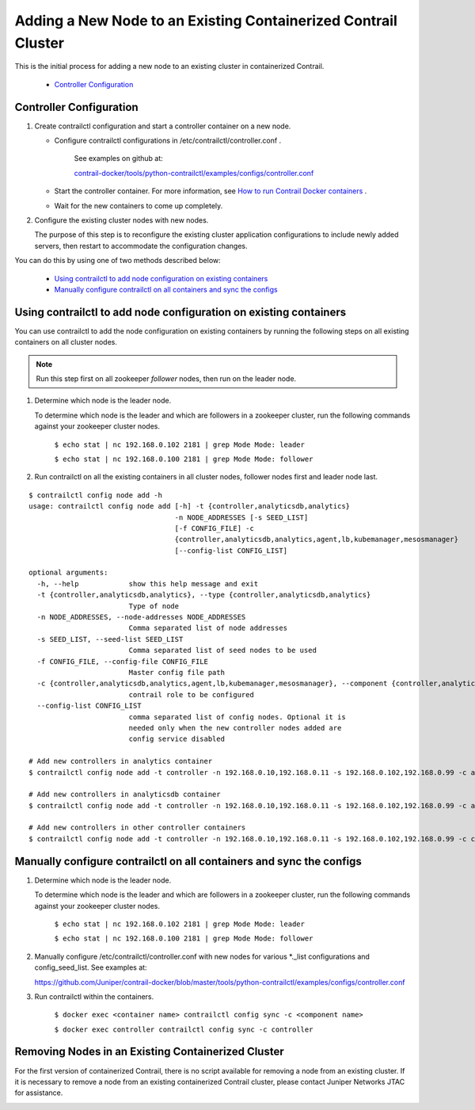 
===============================================================
Adding a New Node to an Existing Containerized Contrail Cluster
===============================================================

This is the initial process for adding a new node to an existing cluster in containerized Contrail.

   -  `Controller Configuration`_ 




Controller Configuration
------------------------


#. Create contrailctl configuration and start a controller container on a new node.

   - Configure contrailctl configurations in /etc/contrailctl/controller.conf .

      See examples on github at:

      `contrail-docker/tools/python-contrailctl/examples/configs/controller.conf`_  


   - Start the controller container. For more information, see `How to run Contrail Docker containers`_  .


   - Wait for the new containers to come up completely.




#. Configure the existing cluster nodes with new nodes.

   The purpose of this step is to reconfigure the existing cluster application configurations to include newly added servers, then restart to accommodate the configuration changes.


You can do this by using one of two methods described below:

   -  `Using contrailctl to add node configuration on existing containers`_ 


   -  `Manually configure contrailctl on all containers and sync the configs`_ 




Using contrailctl to add node configuration on existing containers
------------------------------------------------------------------

You can use contrailctl to add the node configuration on existing containers by running the following steps on all existing containers on all cluster nodes.


.. note:: Run this step first on all zookeeper *follower* nodes, then run on the leader node.




#. Determine which node is the leader node.

   To determine which node is the leader and which are followers in a zookeeper cluster, run the following commands against your zookeeper cluster nodes.

    ``$ echo stat | nc 192.168.0.102 2181 | grep Mode Mode: leader`` 

    ``$ echo stat | nc 192.168.0.100 2181 | grep Mode Mode: follower`` 



#. Run contrailctl on all the existing containers in all cluster nodes, follower nodes first and leader node last.

::

 $ contrailctl config node add -h 
 usage: contrailctl config node add [-h] -t {controller,analyticsdb,analytics}
                                    -n NODE_ADDRESSES [-s SEED_LIST]
                                    [-f CONFIG_FILE] -c
                                    {controller,analyticsdb,analytics,agent,lb,kubemanager,mesosmanager}
                                    [--config-list CONFIG_LIST]

 optional arguments:
   -h, --help            show this help message and exit
   -t {controller,analyticsdb,analytics}, --type {controller,analyticsdb,analytics}
                         Type of node
   -n NODE_ADDRESSES, --node-addresses NODE_ADDRESSES
                         Comma separated list of node addresses
   -s SEED_LIST, --seed-list SEED_LIST
                         Comma separated list of seed nodes to be used
   -f CONFIG_FILE, --config-file CONFIG_FILE
                         Master config file path
   -c {controller,analyticsdb,analytics,agent,lb,kubemanager,mesosmanager}, --component {controller,analyticsdb,analytics,agent,lb,kubemanager,mesosmanager}
                         contrail role to be configured
   --config-list CONFIG_LIST
                         comma separated list of config nodes. Optional it is
                         needed only when the new controller nodes added are
                         config service disabled

 # Add new controllers in analytics container
 $ contrailctl config node add -t controller -n 192.168.0.10,192.168.0.11 -s 192.168.0.102,192.168.0.99 -c analytics

 # Add new controllers in analyticsdb container
 $ contrailctl config node add -t controller -n 192.168.0.10,192.168.0.11 -s 192.168.0.102,192.168.0.99 -c analyticsdb

 # Add new controllers in other controller containers
 $ contrailctl config node add -t controller -n 192.168.0.10,192.168.0.11 -s 192.168.0.102,192.168.0.99 -c controller





Manually configure contrailctl on all containers and sync the configs
---------------------------------------------------------------------


#. Determine which node is the leader node.

   To determine which node is the leader and which are followers in a zookeeper cluster, run the following commands against your zookeeper cluster nodes.

    ``$ echo stat | nc 192.168.0.102 2181 | grep Mode Mode: leader`` 

    ``$ echo stat | nc 192.168.0.100 2181 | grep Mode Mode: follower`` 



#. Manually configure /etc/contrailctl/controller.conf with new nodes for various *._list configurations and config_seed_list. See examples at: 

   https://github.com/Juniper/contrail-docker/blob/master/tools/python-contrailctl/examples/configs/controller.conf 



#. Run contrailctl within the containers.

    ``$ docker exec <container name> contrailctl config sync -c <component name>`` 

    ``$ docker exec controller contrailctl config sync -c controller`` 




Removing Nodes in an Existing Containerized Cluster
---------------------------------------------------

For the first version of containerized Contrail, there is no script available for removing a node from an existing cluster. If it is necessary to remove a node from an existing containerized Contrail cluster, please contact Juniper Networks JTAC for assistance.

.. _contrail-docker/tools/python-contrailctl/examples/configs/controller.conf: https://github.com/Juniper/contrail-docker/blob/master/tools/python-contrailctl/examples/configs/controller.conf

.. _How to run Contrail Docker containers: https://github.com/Juniper/contrail-docker/wiki/How-to-run-contrail-docker-containers

.. _https://github.com/Juniper/contrail-docker/blob/master/tools/python-contrailctl/examples/configs/controller.conf: 
